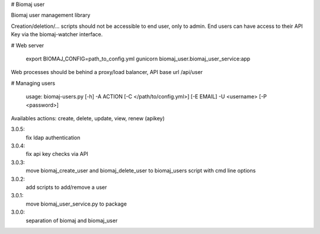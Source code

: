 # Biomaj user

Biomaj user management library

Creation/deletion/... scripts should not be accessible to end user, only to admin.
End users can have access to their API Key via the biomaj-watcher interface.


# Web server

    export BIOMAJ_CONFIG=path_to_config.yml
    gunicorn biomaj_user.biomaj_user_service:app

Web processes should be behind a proxy/load balancer, API base url /api/user

# Managing users

    usage: biomaj-users.py [-h] -A ACTION [-C </path/to/config.yml>] [-E EMAIL] -U <username> [-P <password>]

Availables actions: create, delete, update, view, renew (apikey) 


3.0.5:
  fix ldap authentication
3.0.4:
  fix api key checks via API
3.0.3:
  move biomaj_create_user and biomaj_delete_user to biomaj_users script with cmd line options
3.0.2:
  add scripts to add/remove a user
3.0.1:
  move biomaj_user_service.py to package
3.0.0:
  separation of biomaj and biomaj_user


